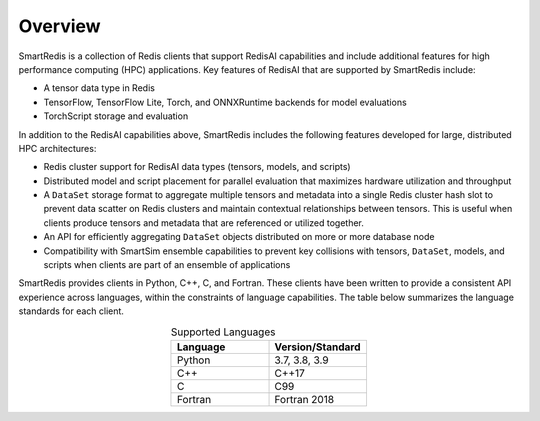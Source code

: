 
********
Overview
********

SmartRedis is a collection of Redis clients that support
RedisAI capabilities and include additional
features for high performance computing (HPC) applications.
Key features of RedisAI that are supported by SmartRedis include:

-   A tensor data type in Redis
-   TensorFlow, TensorFlow Lite, Torch,
    and ONNXRuntime backends for model evaluations
-   TorchScript storage and evaluation

In addition to the RedisAI capabilities above,
SmartRedis includes the following features developed for
large, distributed HPC architectures:

-   Redis cluster support for RedisAI data types (tensors,
    models, and scripts)
-   Distributed model and script placement for parallel
    evaluation that maximizes hardware utilization and throughput
-   A ``DataSet`` storage format to aggregate multiple tensors
    and metadata into a single Redis cluster hash slot
    to prevent data scatter on Redis clusters and
    maintain contextual relationships between tensors.
    This is useful when clients produce tensors and
    metadata that are referenced or utilized together.
-   An API for efficiently aggregating ``DataSet`` objects
    distributed on more or more database node
-   Compatibility with SmartSim ensemble capabilities to
    prevent key collisions with
    tensors, ``DataSet``, models, and scripts when
    clients are part of an ensemble of applications

SmartRedis provides clients in Python, C++, C, and Fortran.
These clients have been written to provide a
consistent API experience across languages, within
the constraints of language capabilities.  The table
below summarizes the language standards for each client.

.. list-table:: Supported Languages
   :widths: 35 35
   :header-rows: 1
   :align: center

   * - Language
     - Version/Standard
   * - Python
     - 3.7, 3.8, 3.9
   * - C++
     - C++17
   * - C
     - C99
   * - Fortran
     - Fortran 2018
